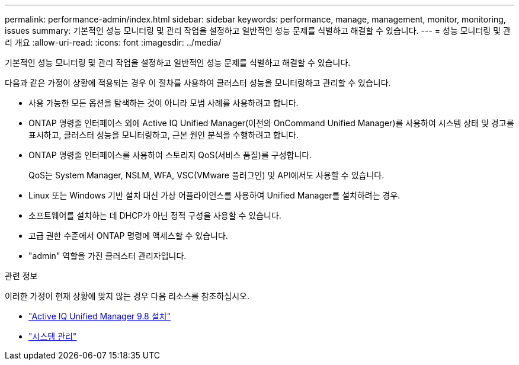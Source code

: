 ---
permalink: performance-admin/index.html 
sidebar: sidebar 
keywords: performance, manage, management, monitor, monitoring, issues 
summary: 기본적인 성능 모니터링 및 관리 작업을 설정하고 일반적인 성능 문제를 식별하고 해결할 수 있습니다. 
---
= 성능 모니터링 및 관리 개요
:allow-uri-read: 
:icons: font
:imagesdir: ../media/


[role="lead"]
기본적인 성능 모니터링 및 관리 작업을 설정하고 일반적인 성능 문제를 식별하고 해결할 수 있습니다.

다음과 같은 가정이 상황에 적용되는 경우 이 절차를 사용하여 클러스터 성능을 모니터링하고 관리할 수 있습니다.

* 사용 가능한 모든 옵션을 탐색하는 것이 아니라 모범 사례를 사용하려고 합니다.
* ONTAP 명령줄 인터페이스 외에 Active IQ Unified Manager(이전의 OnCommand Unified Manager)를 사용하여 시스템 상태 및 경고를 표시하고, 클러스터 성능을 모니터링하고, 근본 원인 분석을 수행하려고 합니다.
* ONTAP 명령줄 인터페이스를 사용하여 스토리지 QoS(서비스 품질)를 구성합니다.
+
QoS는 System Manager, NSLM, WFA, VSC(VMware 플러그인) 및 API에서도 사용할 수 있습니다.

* Linux 또는 Windows 기반 설치 대신 가상 어플라이언스를 사용하여 Unified Manager를 설치하려는 경우.
* 소프트웨어를 설치하는 데 DHCP가 아닌 정적 구성을 사용할 수 있습니다.
* 고급 권한 수준에서 ONTAP 명령에 액세스할 수 있습니다.
* "admin" 역할을 가진 클러스터 관리자입니다.


.관련 정보
이러한 가정이 현재 상황에 맞지 않는 경우 다음 리소스를 참조하십시오.

* http://docs.netapp.com/ocum-98/topic/com.netapp.doc.onc-um-isg/home.html["Active IQ Unified Manager 9.8 설치"]
* link:../system-admin/index.html["시스템 관리"]

